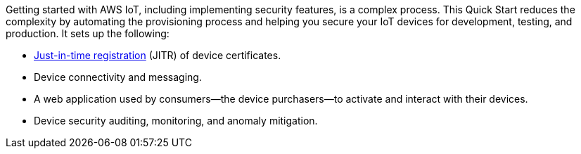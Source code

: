Getting started with AWS IoT, including implementing security features, is a complex process. 
This Quick Start reduces the complexity by automating the provisioning process and helping you secure your IoT devices for development, testing, and production. 
It sets up the following:

* https://aws.amazon.com/blogs/iot/just-in-time-registration-of-device-certificates-on-aws-iot/[Just-in-time registration^] (JITR) of device certificates.
* Device connectivity and messaging.
* A web application used by consumers—the device purchasers—to activate and interact with their devices.
* Device security auditing, monitoring, and anomaly mitigation.
